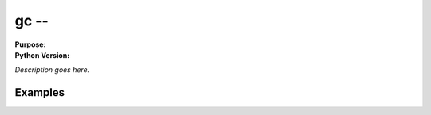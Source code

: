 =========
gc --
=========

.. module:: gc
    :synopsis: 

:Purpose: 
:Python Version: 

*Description goes here.*


Examples
========


.. seealso::

    `gc <http://docs.python.org/library/gc.html>`_
        The standard library documentation for this module.
